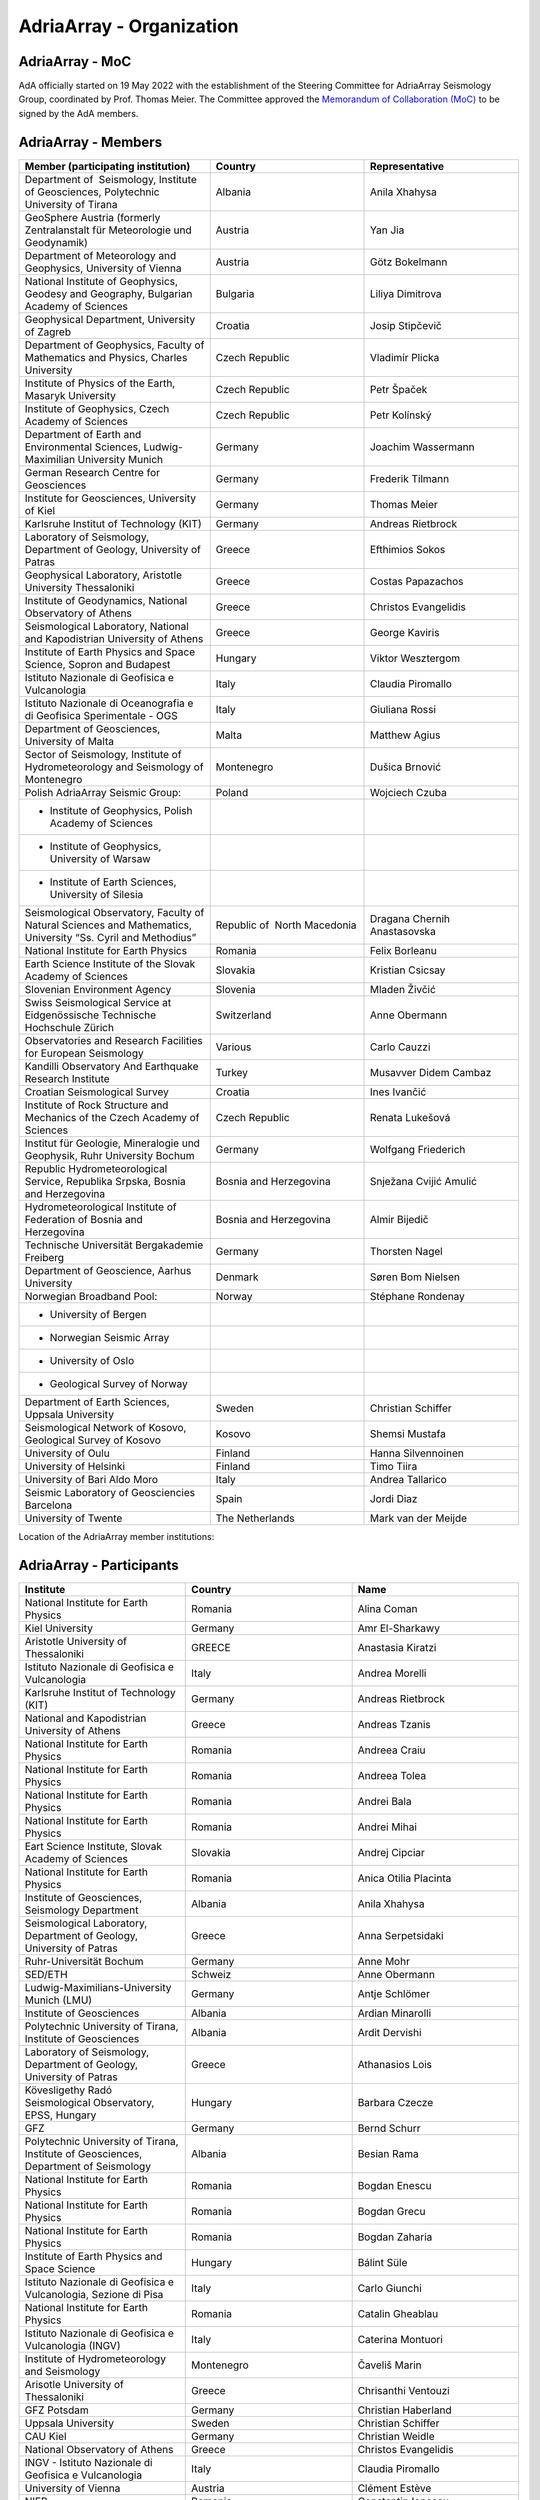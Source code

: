 AdriaArray - Organization
====================

AdriaArray - MoC
-----------------------------

AdA officially started on 19 May 2022 with the establishment of the Steering Committee for AdriaArray Seismology Group, coordinated by Prof. Thomas Meier. The Committee approved the `Memorandum of Collaboration (MoC) <https://polybox.ethz.ch/index.php/s/zOhxUOEPwnyA2mp>`_ to be signed by the AdA members.


AdriaArray - Members
-----------------------------

.. list-table:: 
   :widths: 25 25 25
   :header-rows: 1

   * - Member (participating institution)
     - Country
     - Representative
   * - Department of  Seismology, Institute of Geosciences, Polytechnic University of Tirana
     - Albania
     - Anila Xhahysa
   * - GeoSphere Austria (formerly Zentralanstalt für Meteorologie und Geodynamik)
     - Austria
     - Yan Jia
   * - Department of Meteorology and Geophysics, University of Vienna
     - Austria
     - Götz Bokelmann
   * - National Institute of Geophysics, Geodesy and Geography, Bulgarian Academy of Sciences
     - Bulgaria
     - Liliya Dimitrova
   * - Geophysical Department, University of Zagreb
     - Croatia  
     - Josip Stipčevič
   * - Department of Geophysics, Faculty of Mathematics and Physics, Charles University
     - Czech Republic
     - Vladimír Plicka
   * - Institute of Physics of the Earth, Masaryk University	
     - Czech Republic
     - Petr Špaček
   * - Institute of Geophysics, Czech Academy of Sciences
     - Czech Republic
     - Petr Kolínský
   * - Department of Earth and Environmental Sciences, Ludwig-Maximilian University Munich	
     - Germany
     - Joachim Wassermann
   * - German Research Centre for Geosciences
     - Germany
     - Frederik Tilmann
   * - Institute for Geosciences, University of Kiel
     - Germany
     - Thomas Meier
   * - Karlsruhe Institut of Technology (KIT)
     - Germany
     - Andreas Rietbrock
   * - Laboratory of Seismology, Department of Geology, University of Patras	
     - Greece
     - Efthimios Sokos
   * - Geophysical Laboratory, Aristotle University Thessaloniki
     - Greece
     - Costas Papazachos
   * - Institute of Geodynamics, National Observatory of Athens	
     - Greece
     - Christos Evangelidis
   * - Seismological Laboratory, National and Kapodistrian University of Athens
     - Greece
     - George Kaviris
   * - Institute of Earth Physics and Space Science, Sopron and Budapest
     - Hungary
     - Viktor Wesztergom
   * - Istituto Nazionale di Geofisica e Vulcanologia	
     - Italy
     - Claudia Piromallo
   * - Istituto Nazionale di Oceanografia e di Geofisica Sperimentale - OGS
     - Italy
     - Giuliana Rossi
   * - Department of Geosciences, University of Malta	
     - Malta
     - Matthew Agius
   * - Sector of Seismology, Institute of Hydrometeorology and Seismology of Montenegro	
     - Montenegro
     - Dušica Brnović
   * - Polish AdriaArray Seismic Group:
     - Poland
     - Wojciech Czuba
   * - - Institute of Geophysics, Polish Academy of Sciences
     - 
     - 
   * - - Institute of Geophysics, University of Warsaw
     - 
     - 
   * - - Institute of Earth Sciences, University of Silesia	
     - 
     - 
   * - Seismological Observatory, Faculty of Natural Sciences and Mathematics, University “Ss. Cyril and Methodius”
     - Republic of  North Macedonia
     - Dragana Chernih Anastasovska
   * - National Institute for Earth Physics	
     - Romania
     - Felix Borleanu
   * - Earth Science Institute of the Slovak Academy of Sciences	
     - Slovakia
     - Kristian Csicsay
   * - Slovenian Environment Agency	
     - Slovenia
     - Mladen Živčić
   * - Swiss Seismological Service at Eidgenössische Technische Hochschule Zürich	
     - Switzerland
     - Anne Obermann
   * - Observatories and Research Facilities for European Seismology	
     - Various    
     - Carlo Cauzzi
   * - Kandilli Observatory And Earthquake Research Institute
     - Turkey
     - Musavver Didem Cambaz
   * - Croatian Seismological Survey
     - Croatia
     - Ines Ivančić
   * - Institute of Rock Structure and Mechanics of the Czech Academy of Sciences
     - Czech Republic
     - Renata Lukešová
   * - Institut für Geologie, Mineralogie und Geophysik, Ruhr University Bochum
     - Germany
     - Wolfgang Friederich
   * - Republic Hydrometeorological Service, Republika Srpska, Bosnia and Herzegovina
     - Bosnia and Herzegovina
     - Snježana Cvijić Amulić
   * - Hydrometeorological Institute of Federation of Bosnia and Herzegovina
     - Bosnia and Herzegovina
     - Almir Bijedič
   * - Technische Universität Bergakademie Freiberg
     - Germany
     - Thorsten Nagel
   * - Department of Geoscience, Aarhus University
     - Denmark
     - Søren Bom Nielsen
   * - Norwegian Broadband Pool:
     - Norway
     - Stéphane Rondenay
   * - - University of Bergen
     - 
     - 
   * - - Norwegian Seismic Array
     - 
     - 
   * - - University of Oslo
     - 
     - 
   * - - Geological Survey of Norway
     - 
     - 
   * - Department of Earth Sciences, Uppsala University
     - Sweden
     - Christian Schiffer
   * - Seismological Network of Kosovo, Geological Survey of Kosovo
     - Kosovo
     - Shemsi Mustafa
   * - University of Oulu
     - Finland
     - Hanna Silvennoinen
   * - University of Helsinki
     - Finland
     - Timo Tiira
   * - University of Bari Aldo Moro
     - Italy
     - Andrea Tallarico
   * - Seismic Laboratory of Geosciencies Barcelona
     - Spain
     - Jordi Diaz
   * - University of Twente
     - The Netherlands
     - Mark van der Meijde
     
Location of the AdriaArray member institutions:

.. image:: https://raw.githubusercontent.com/PetrColinSky/AdriaArray/master/AdA/MAPS/15AdAmembers.png
   :width: 600   
     
AdriaArray - Participants
-----------------------------
.. list-table:: 
   :widths: 25 25 25
   :header-rows: 1

   * - Institute
     - Country
     - Name
   * -  National Institute for Earth Physics
     -  Romania
     -  Alina Coman
   * -  Kiel University
     -  Germany
     -  Amr El-Sharkawy
   * -  Aristotle University of Thessaloniki
     -  GREECE
     -  Anastasia Kiratzi
   * -  Istituto Nazionale di Geofisica e Vulcanologia
     -  Italy
     -  Andrea Morelli
   * -  Karlsruhe Institut of Technology (KIT)
     -  Germany
     -  Andreas Rietbrock
   * -  National and Kapodistrian University of Athens
     -  Greece
     -  Andreas Tzanis
   * -  National Institute for Earth Physics
     -  Romania
     -  Andreea Craiu
   * -  National Institute for Earth Physics 
     -  Romania
     -  Andreea Tolea
   * -  National Institute for Earth Physics
     -  Romania
     -  Andrei Bala
   * -  National Institute for Earth Physics
     -  Romania
     -  Andrei Mihai
   * -  Eart Science Institute, Slovak Academy of Sciences
     -  Slovakia
     -  Andrej Cipciar
   * -  National Institute for Earth Physics
     -  Romania
     -  Anica Otilia Placinta
   * -  Institute of Geosciences, Seismology Department
     -  Albania
     -  Anila Xhahysa
   * -  Seismological Laboratory,  Department of Geology,  University of Patras
     -  Greece
     -  Anna Serpetsidaki
   * -  Ruhr-Universität Bochum
     -  Germany
     -  Anne Mohr
   * -  SED/ETH
     -  Schweiz
     -  Anne Obermann 
   * -  Ludwig-Maximilians-University Munich (LMU)
     -  Germany
     -  Antje Schlömer
   * -  Institute of Geosciences
     -  Albania
     -  Ardian Minarolli
   * -  Polytechnic University of Tirana, Institute of Geosciences 
     -  Albania
     -  Ardit Dervishi
   * -  Laboratory of Seismology, Department of Geology, University of Patras 
     -  Greece
     -  Athanasios Lois
   * -  Kövesligethy Radó Seismological Observatory, EPSS, Hungary
     -  Hungary
     -  Barbara Czecze
   * -  GFZ
     -  Germany
     -  Bernd Schurr
   * -  Polytechnic University of Tirana, Institute of Geosciences, Department of Seismology
     -  Albania
     -  Besian Rama
   * -  National Institute for Earth Physics
     -  Romania
     -  Bogdan Enescu
   * -  National Institute for Earth Physics
     -  Romania
     -  Bogdan Grecu
   * -  National Institute for Earth Physics
     -  Romania
     -  Bogdan Zaharia
   * -  Institute of Earth Physics and Space Science
     -  Hungary
     -  Bálint Süle
   * -  Istituto Nazionale di Geofisica e Vulcanologia, Sezione di Pisa
     -  Italy
     -  Carlo Giunchi
   * -  National Institute for Earth Physics
     -  Romania
     -  Catalin Gheablau
   * -  Istituto Nazionale di Geofisica e Vulcanologia (INGV)
     -  Italy
     -  Caterina Montuori
   * -  Institute of Hydrometeorology and Seismology
     -  Montenegro
     -  Čaveliš Marin
   * -  Arisotle University of Thessaloniki
     -  Greece
     -  Chrisanthi Ventouzi
   * -  GFZ Potsdam
     -  Germany
     -  Christian Haberland
   * -  Uppsala University
     -  Sweden
     -  Christian Schiffer
   * -  CAU Kiel
     -  Germany
     -  Christian Weidle
   * -  National Observatory of Athens 
     -  Greece
     -  Christos Evangelidis 
   * -  INGV - Istituto Nazionale di Geofisica e Vulcanologia 
     -  Italy
     -  Claudia Piromallo
   * -  University of Vienna
     -  Austria
     -  Clément Estève
   * -  NIEP
     -  Romania
     -  Constantin Ionescu
   * -  Geophysical Lab, Aristotle Univ. Thessaloniki
     -  Greece
     -  Costas Papazachos
   * -  National Institute for Earth Physics
     -  Romania
     -  Craiu George Marius
   * -  National Institute for Earth Physics
     -  Romania
     -  Cristian  Ghita
   * -  National Institute for Earth Physics
     -  Romania
     -  Cristian Neagoe
   * -  Institute of Geophysics of the Czech Academy of Science
     -  Czech Republic
     -  Cédric P. Legendre
   * -  Institute of Geosciences of Albania
     -  Albania
     -  Damiano Koxhaj
   * -  Istituto Nazionale di Oceanografia e di Geofisica Sperimentale - OGS
     -  Italy 
     -  Damiano Pesaresi 
   * -  Kövesligethy Radó Seismological Observatory, Institute of Earth Physics and Space Science, Budapest, Hungary
     -  Hungary
     -  Daniel Kalmar
   * -  Christian-Albrechts-University Kiel
     -  Germany
     -  Daniel Köhn
   * -  National Institute for Research and Development for Earth Physics
     -  Romanian
     -  Daniel Nistor Paulescu
   * -  Slovenian Environment Agency - ARSO
     -  Slovenia
     -  Danijela Birko
   * -  SED/ETHZ
     -  Switzerland
     -  Dario Jozinović
   * -  Laboratory of Seismology, Department of Geology, University of Patras
     -  Greece
     -  Dimitrios Giannopoulos
   * -  Department of Geophysics, University of Zagreb
     -  Croatia
     -  Dinko Sindija
   * -  Institute of Geosciences, Seismology Departament
     -  Albania
     -  Dionald Mucaj
   * -  B. U. Kandilli Observatory and Earthquake Research Institute (KOERI)
     -  Türkiye
     -  Doğan Kalafat
   * -  Seismological Observatory, Faculty of Natural Sciences and Mathematics, St. Cyril and Methodius University in Skopje
     -  Republic of North Macedonia
     -  Dragana Chernih Anastasovska
   * -  Department of Seismology, Institute of GeoSciences, Polytechnic University of Tirana
     -  Albania
     -  Edmond Dushi
   * -  National Institute for Earth Physics
     -  Romania
     -  Elena Florinela Manea
   * -  Istituto Nazionale di Oceanografia e di Geofisica Sperimentale - OGS
     -  Italy
     -  Elisa Zuccolo
   * -  Institute of Earth Physics and Space Science
     -  Hungary
     -  Erzsébet Győri
   * -  B. U. Kandilli Observatory and Earthquake Research Institute (KOERI)
     -  Turkey
     -  Fatih Turhan
   * -  Istituto Nazionale di Geofisica e Vulcanologia
     -  Italy
     -  Federica Magnoni
   * -  National Institute for Earth Physics 
     -  Romania
     -  Felix Borleanu
   * -  Christian Albrechts Universität Kiel
     -  Germany
     -  Felix Eckel
   * -  University of Athens
     -  Greece
     -  Filippos Vallianatos
   * -  INGV Rome
     -  Italy
     -  Francesca Di Luccio
   * -  INGV
     -  Italy
     -  Francesco Pio Lucente
   * -  Charles University, Faculty of Mathematics and Physics, Department of Geophysics
     -  Czech Republic
     -  František Gallovič
   * -  Deutsches GeoForschungsZentrum
     -  Germany
     -  Frederik Tilmann
   * -  Seismological Laboratory, National and Kapodistrian University of Athens
     -  Ελλάδα
     -  George Kaviris
   * -  National and Kapodistrian University of Athens
     -  Greece
     -  Georgios Michas
   * -  Sofia University "St. Kliment Ohridski", Faculty of Physics
     -  Bulgaria
     -  Gergana Dimitrova Georgieva
   * -  Istituto Nazionale di Oceanografia e di Geofisica Sperimentale - OGS
     -  Italy
     -  Giuliana Rossi
   * -  Slovenian Environment Agency (ARSO)
     -  Slovenia
     -  Gregor Rajh
   * -  Institute of Earth Physics and Space Science
     -  Hungary
     -  Gyarmati Anett
   * -  University of Lausanne
     -  Switzerland
     -  György Hetényi
   * -  University of Vienna
     -  Austria
     -  Götz Bokelmann
   * -  Institute of Geophysics of the Czech Academy of Sciences
     -  Czech Republic
     -  Hana Kampfová Exnerová
   * -  Sodankylä geophysical observatory, University of Oulu
     -  Finland
     -  Hanna Silvennoinen
   * -  LMU Munich
     -  Germany
     -  Heiner Igel
   * -  Department of Geophysics, Faculty of Science, University of Zagreb
     -  Croatia
     -  Helena Latečki
   * -  Institute of Geophysics, Czech Academy of Sciences
     -  Czech Republic
     -  Helena Zlebcikova
   * -  National Observatory of Athens, Institude of Geodynamics
     -  Greece
     -  Ioannis Fountoulakis
   * -  National and Kapodistrian University of Athens
     -  Greece
     -  Ioannis Spingos
   * -  Department of Seismology, Institute of Geosciences, Polytechnic University of Tirana
     -  Albania
     -  Irena Dushi
   * -  INGV - Rome
     -  Italy
     -  Irene Bianchi
   * -  INGV
     -  Italy
     -  Irene Molinari
   * -  Department of Seismology, Institute of Geoscienses (IGEO), University Polytechnic of Tirana (UPT)
     -  Albania
     -  Ismail Hoxha
   * -  Institute for Geological and Geochemical Research, Research Centre for Astronomy and Earth Sciences, ELKH
     -  Hungary
     -  Istvan Bondar
   * -  National Institute for Earth Physics
     -  Romania
     -  Iulia Armeanu
   * -  National Institute for Earth Physics
     -  Romania
     -  Iulia Ciobanu
   * -  Department of Geophysics, Faculty of Science, University of Zagreb
     -  Croatia
     -  Iva Dasović
   * -  Seismological Observatory at Faculty of Natural Sciences and Mathematics - Skopje
     -  North Macedonia
     -  Ivana Molerovikj
   * -  Slovenian Environment Agency
     -  Slovenija
     -  Izidor Tasič
   * -  Institute of Hydrometeorology and Seismology
     -  Montenegro
     -  Jadranka Mihaljevic
   * -  Institute of Geophysics CAS, Prague
     -  Česko
     -  Jan Zedník
   * -  Ruhr-Universität Bochum
     -  Germany
     -  Janis Heuel
   * -  Institute of Geophysics, Czech Academy of Sciences
     -  Czech Republic
     -  Jaroslava Plomerova
   * -  AGH University in Krakow, and Uppsala University
     -  Poland and Sweden
     -  Jaroslaw Majka
   * -  Seismological Observatory, Faculty of Natural Sciences and Mathematics, Ss. Cyril and Methodius University in Skopje
     -  Republic of North Macedonia
     -  Jasmina Najdovska
   * -  Institute of Geophysics of the Czech Academy of Science
     -  Czech Republic
     -  Jiri Kvapil
   * -  IRSM Czech Academy of Sciences
     -  Czechia
     -  Jiří Vackář
   * -  National and Kapodistrian University of Athens
     -  Greece
     -  John D. Alexopoulos
   * -  Geo3Bcn-CSIC
     -  Spain
     -  Jordi Diaz
   * -  Institute of Physics of the Earth, Masaryk University, Brno
     -  Czech Republic
     -  Josef Havíř
   * -  Institute of Geophysics, Czech Academy of Sciences
     -  Czech Republic
     -  Josef Kotek
   * -  Institute of Hydrometeorology and Seismology of Montenegro
     -  Montenegro
     -  Jovan Dedic
   * -  University of Twente
     -  Netherlands
     -  Juan Carlos Afonso
   * -  Institute of Geophysics, Polish Academy of Sciences
     -  Poland
     -  Julia Rewers
   * -  University of Twente (ITC)
     -  Netherlands 
     -  Junior Kimata
   * -  Slovenian Environment Agency
     -  Slovenia
     -  Jurij Pahor
   * -  Universität Jena
     -  Germany
     -  Kamil Ustaszewski
   * -  Ruhr University Bochum
     -  Germany
     -  Kasper David Fischer
   * -  Seismological observatory, Skopje
     -  North Macedonia
     -  Katerina Drogreshka
   * -  Polytechnic University of Tirana (UPT)
     -  Albania
     -  Klajdi Qoshi
   * -  Institute of Geodynamics, National Observatory of Athens
     -  Greece
     -  Kostas Boukouras
   * -  Earth Science Institute of the SAS
     -  Slovakia
     -  Kristian Csicsay
   * -  Boğaziçi University Kandilli Observatory and Earthquake Research Institute
     -  Türkiye
     -  Kıvanç Kekovalı
   * -  CAU Kiel
     -  Germany
     -  Lars Wiesenberg
   * -  National Institute for Earth Physics
     -  Romania
     -  Laura Petrescu
   * -  istituto nazionale di geofisica e vulcanologia
     -  Italy
     -  Laura Scognamiglio
   * -  Seismological Observatory at Faculty of Natural Sciences and mathematics
     -  North Macedonia
     -  Ljubcho Jovanov
   * -  Istituto Nazionale di geofisica e Vulcanologia
     -  Italy
     -  Lucia Margheriti
   * -  Institute of Geophysics of the Czech Academy of Siences
     -  Czech Republic
     -  Luděk Vecsey
   * -  Istituto Nazionale di Oceanografia e di Geofisica Sperimentale - OGS
     -  Italy
     -  Luigi Sante Zampa
   * -  University of Silesia in Katowice
     -  Poland
     -  Maciej Mendecki
   * -  INGV
     -  Italy
     -  Mandiello Alfonso Giovanni
   * -  Ruhr-University Bochum
     -  Germany
     -  Marcel Paffrath
   * -  Istituto Nazionale di Oceanografia e di Geofisica Sperimentale - OGS
     -  Italy
     -  Marco Santulin
   * -  GeoSphere Austria (formerly Zentralanstalt für Meteorologie und Geodynamik)
     -  Austria
     -  Maria-Theresia Apoloner
   * -  Croatian Seismological Survey, Department of Geophysics, Faculty of Science, University of Zagreb
     -  Croatia
     -  Marija Mustać Brčić
   * -  Department of Geophysics, Faculty of Science, University of Zagreb
     -  Croatia
     -  Marijan Herak
   * -  Institute of Hydrometeorology and Seismology of Montenegro
     -  Montenegro
     -  Marin Cavelis
   * -  Geodynamic Institute - National Observatory of Athens
     -  Greece
     -  Marinos Charalampakis
   * -  GEO3BCN CSIC
     -  Spain
     -  Mario Ruiz Fernandez
   * -  National Institute for Earth Physics
     -  Romania
     -  Marius Mihai
   * -  University of Twente - ITC - Dept of Applied Earth Sciences
     -  The Netherlands
     -  Mark van der Meijde
   * -  ARSO (Slovenian Environment Agency)
     -  Slovenia
     -  Martina Čarman
   * -  INGV
     -  Italy
     -  Massimo Di Bona
   * -  Institute of Earth Physics and Space Science
     -  Hungary
     -  Mate Timko
   * -  Istituto Nazionale di Geofisica e Vulcanologia (INGV, Rome, Italy))
     -  Italy
     -  Matteo Scarponi
   * -  KOERI
     -  Turkey
     -  Mehveş Feyza Akkoyunlu
   * -  Institute of Geosciences IGEO
     -  Albania
     -  Migena Ceyhan
   * -  Republic Hydrometeorological Service, Republika Srpska, Bosnia and Herzegovina
     -  Republic of Srpska
     -  Milan Janjic
   * -  Department of Meteorology and Geophysics, Faculty of Physics, University of Sofia
     -  Bulgaria
     -  Milen Tsekov
   * -  Montenegro seismological observatory, University of Belgrade
     -  Montenegro
     -  Milena Tomanovic
   * -  National Institute for Earth Physics, Magurele
     -  Romania
     -  Mircea Radulian
   * -  Seismological Observatory at Faculty of Natural sciences and mathematics - Skopje
     -  North Macedonia
     -  Monika Andreeska
   * -  KOERI
     -  Türkiye
     -  Musavver Didem Cambaz
   * -  National Institute for Earth Physics
     -  Romania
     -  Natalia Poiata
   * -  Institute of Hidrometeorology and Seismology of Montenegro
     -  Montenegro
     -  Natasa Kaludjerovic
   * -  Deparment of Geophysics of Aristotle University of Thessaloniki
     -  GREECE
     -  Nikolaos Chatzis
   * -  Seismological Laboratory, National & Kapodistrian University of Athens
     -  Greece
     -  Nikolaos Sakellariou
   * -  Laboratory of Seismology - National and Kapodistrian University of Athens
     -  Greece
     -  Nikolaos Voulgaris
   * -  Croatian seismological survey, Department of Geophysics, Faculty of Science, University of Zagreb
     -  Croatia
     -  Nina Matsuno
   * -  Department of Geophysics - Aristotle University of Thessaloniki
     -  Greece
     -  Odysseus Galanis
   * -  Institute of Geosciences, Seismology Department 
     -   Albania 
     -  Olgert Gjuzi
   * -  Patras Seismological lab, University of Patras
     -  Greece
     -  Paraskevopoulos Paris
   * -  IPE MU Brno
     -  Czech Republic
     -  Pavel Zacherle
   * -  Institute of Geophysics, Czech Academy of Sciences
     -  Czech Republic
     -  Petr Jedlicka
   * -  Institute of Geophysics, Czech Academy of Sciences
     -  Czech Republic
     -  Petr Kolínský
   * -  IPE Masaryk University
     -  Czech Republic
     -  Petr Spacek
   * -  Department of Geophysics - Aristotle University of Thessaloniki
     -  Greece
     -  Petros Triantafyllidis
   * -  Institute of Geophysics, Polish Academy of Sciences
     -  Poland
     -  Piotr Środa
   * -  National Institute for Earth Physics
     -  Romania
     -  Raluca Dinescu
   * -  The Institute of Rock Structure and Mechanics of the Czech Academy of Sciences
     -  Czech Republic
     -  Renata Lukešová
   * -  Sofia university "St. Kliment Ohridski", Faculty of physics
     -  Bulgaria
     -  Reneta Raykova
   * -  University of Vienna 
     -  Austria
     -  Richard Kramer
   * -  Institute of Geosciences, Polytechnic University of Tirana
     -  Albania
     -  Rrapo Ormeni
   * -  università di Bari "Aldo Moro"
     -  Ialy
     -  Salvatore de Lorenzo
   * -  Bogazici University- KOERI-RETMC
     -  Turkiye
     -  Selda Altuncu Poyraz
   * -  Institute of Geophysics, Polish Academy of Sciences
     -  Poland
     -  Shubhasmita Biswal
   * -  INGV Bologna
     -  Italy
     -  Silvia Pondrelli
   * -  Istituto Nazionale di Geofisica e Vulcanologia, sezione Bologna
     -  Italy
     -  Simone Salimbeni
   * -  Karlsruhe Institute of Technology
     -  Germany
     -  Sofia-Katerina Kufner
   * -  Institute of Geophysics Polish Academy of Sciences
     -  Poland
     -  Somayeh Abdollahi
   * -  National Observatory of Athens
     -  Hellas
     -  Spyridon Christos Liakopoulos
   * -  National and Kapodistrian University of Athens
     -  Greece
     -  Spyridon Dilalos
   * -  Istituto Nazionale di Oceanografia e di Geofisica Sperimentale - OGS
     -  Italy
     -  Stefano Parolai
   * -  INGV
     -  Italy
     -  Stephen Monna
   * -  Republic Hydrometeorological Service, Republika Srpska, Bosnia and Herzegovina
     -  republic of Srpska, Bosnia and Hercegovina
     -  Stojan Babic
   * -  Ludwig-Maximilians-Universität München
     -  Germany
     -  Sven Egdorf
   * -  University of Warsaw
     -  Poland
     -  Szymon Malinowski
   * -  University of Zagreb, Faculty of Science
     -  Croatia
     -  Tena Belinić Topić
   * -  University Kiel
     -  Germany
     -  Thomas Meier
   * -  Institute of Seismology, University of Helsinki
     -  Finland
     -  Timo Tiira
   * -  Institute of Geophysics Polish Academy of Sciences
     -  Poland
     -  Tomasz Janik
   * -  Croatian Seismological Survey
     -  Croatia
     -  Tomislav FIket
   * -  NORSAR
     -  Norway
     -  Tormod Kvaerna
   * -  Boğaziçii University KOERI
     -  Türkiye
     -  Tuğçe Ergün
   * -  Bogazici University, Kandilli Observatory
     -  Turkey
     -  Ugur Mustafa Teoman
   * -  Friedrich Schiller University Jena
     -  Germany
     -  Ulrich Wegler
   * -  National institute of Geophysics, Geodesy and Geography, Bulgarian Academy of Sciences
     -  Bulgaria
     -  Valentin Dimitrov Buchakchiev
   * -  Department of Geosciences, University of Oslo
     -  Norge
     -  Valerie Maupin
   * -  Seismological Laboratory, Department of Geology and Geoenvironment, National and Kapodistrian University of Athens
     -  Greece
     -  Vasiliki Kouskouna
   * -  National and Kapodistrian University of Athens
     -  Greece
     -  Vasilis Kapetanidis
   * -  National and Kapodistrian University of Athens. Geophysics Department
     -  Greece
     -  Vassilis Sakkas
   * -  Charles University
     -  Czechia
     -  Vladimir Plicka
   * -  NORSAR
     -  Norway
     -  Volker Oye
   * -  Institute of Geophysics, PAS
     -  Poland
     -  Wojciech Czuba
   * -  Ruhr University Bochum
     -  Deutschland
     -  Wolfgang Friederich
   * -  GFZ Potsdam
     -  Germany
     -  Xiaohui Yuan
   * -  GeoSphere Austria (formerly Zentralanstalt für Meteorologie und Geodynamik)
     -  Austria
     -  Yan Jia
   * -  University of Vienna
     -  Austria
     -  Yang Lu
   * -  University of Vienna
     -  Austria
     -  Yongki Andita Aiman
   * -  Department of Geology, University of Patras
     -  Greece
     -  Zafeiria Roumelioti
   * -  Institute of Earth Physics and Space Science (EPSS)
     -  Hungary
     -  Zoltán Wéber

AdriaArray - Field team
-----------------------------
The institute representative will be contacted shortly to provide a list of people who were involved in the field deployments and the installation of the seismic network.
This section will be updated accordingly.

AdriaArray - application
-----------------------------
The `Memorandum of Collaboration (MoC) <https://polybox.ethz.ch/index.php/s/zOhxUOEPwnyA2mp>`_ lists the requirements to become an AdriaArray member.
If your institution appears to be eligible to apply for membership, please contact `Petr Kolínský <mailto:thomas.meier@ifg.uni-kiel.de>`_ for further information.

AdriaArray - Contact
-----------------------------
See :any:`adria_array_wg` for the contact information related to specific questions.
Otherwise, feel free to contact `us <mailto:legendre@ig.cas.cz>`_ for any question, comment or feedback.



.. _AdA_organization: 

